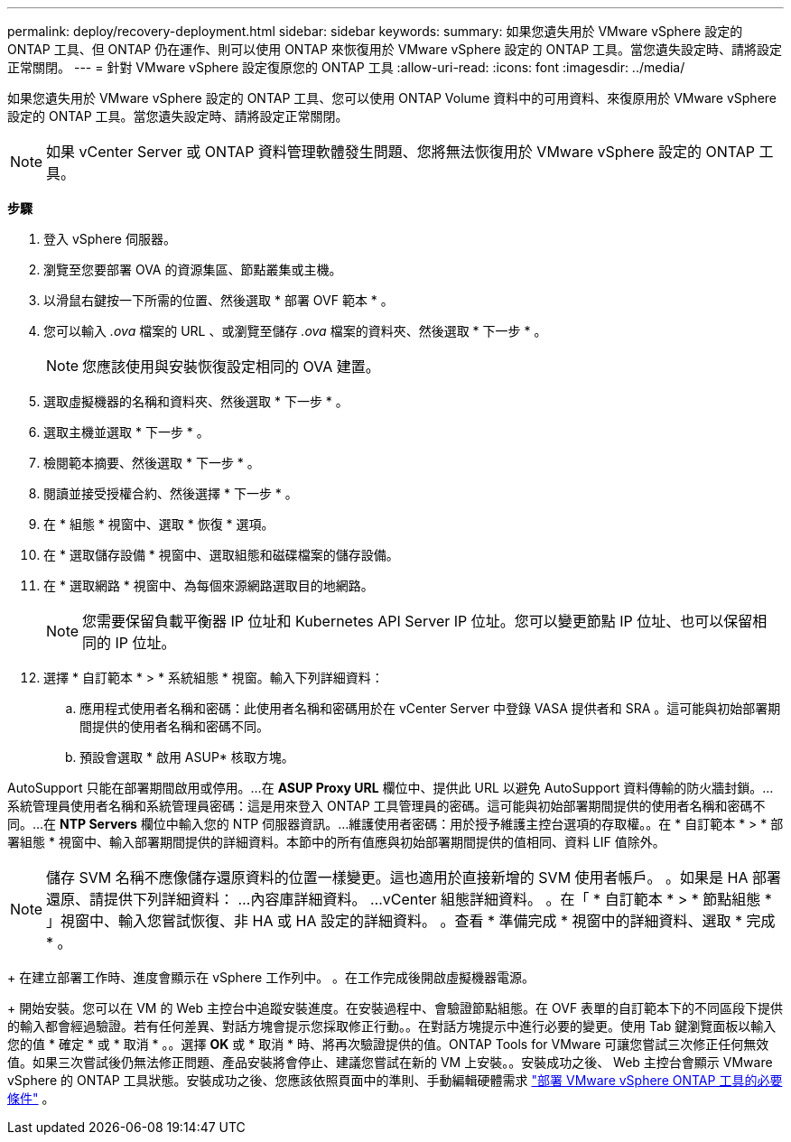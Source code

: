 ---
permalink: deploy/recovery-deployment.html 
sidebar: sidebar 
keywords:  
summary: 如果您遺失用於 VMware vSphere 設定的 ONTAP 工具、但 ONTAP 仍在運作、則可以使用 ONTAP 來恢復用於 VMware vSphere 設定的 ONTAP 工具。當您遺失設定時、請將設定正常關閉。 
---
= 針對 VMware vSphere 設定復原您的 ONTAP 工具
:allow-uri-read: 
:icons: font
:imagesdir: ../media/


[role="lead"]
如果您遺失用於 VMware vSphere 設定的 ONTAP 工具、您可以使用 ONTAP Volume 資料中的可用資料、來復原用於 VMware vSphere 設定的 ONTAP 工具。當您遺失設定時、請將設定正常關閉。


NOTE: 如果 vCenter Server 或 ONTAP 資料管理軟體發生問題、您將無法恢復用於 VMware vSphere 設定的 ONTAP 工具。

*步驟*

. 登入 vSphere 伺服器。
. 瀏覽至您要部署 OVA 的資源集區、節點叢集或主機。
. 以滑鼠右鍵按一下所需的位置、然後選取 * 部署 OVF 範本 * 。
. 您可以輸入 _.ova_ 檔案的 URL 、或瀏覽至儲存 _.ova_ 檔案的資料夾、然後選取 * 下一步 * 。
+

NOTE: 您應該使用與安裝恢復設定相同的 OVA 建置。

. 選取虛擬機器的名稱和資料夾、然後選取 * 下一步 * 。
. 選取主機並選取 * 下一步 * 。
. 檢閱範本摘要、然後選取 * 下一步 * 。
. 閱讀並接受授權合約、然後選擇 * 下一步 * 。
. 在 * 組態 * 視窗中、選取 * 恢復 * 選項。
. 在 * 選取儲存設備 * 視窗中、選取組態和磁碟檔案的儲存設備。
. 在 * 選取網路 * 視窗中、為每個來源網路選取目的地網路。
+

NOTE: 您需要保留負載平衡器 IP 位址和 Kubernetes API Server IP 位址。您可以變更節點 IP 位址、也可以保留相同的 IP 位址。

. 選擇 * 自訂範本 * > * 系統組態 * 視窗。輸入下列詳細資料：
+
.. 應用程式使用者名稱和密碼：此使用者名稱和密碼用於在 vCenter Server 中登錄 VASA 提供者和 SRA 。這可能與初始部署期間提供的使用者名稱和密碼不同。
.. 預設會選取 * 啟用 ASUP* 核取方塊。




AutoSupport 只能在部署期間啟用或停用。...在 *ASUP Proxy URL* 欄位中、提供此 URL 以避免 AutoSupport 資料傳輸的防火牆封鎖。...系統管理員使用者名稱和系統管理員密碼：這是用來登入 ONTAP 工具管理員的密碼。這可能與初始部署期間提供的使用者名稱和密碼不同。...在 *NTP Servers* 欄位中輸入您的 NTP 伺服器資訊。...維護使用者密碼：用於授予維護主控台選項的存取權。。在 * 自訂範本 * > * 部署組態 * 視窗中、輸入部署期間提供的詳細資料。本節中的所有值應與初始部署期間提供的值相同、資料 LIF 值除外。


NOTE: 儲存 SVM 名稱不應像儲存還原資料的位置一樣變更。這也適用於直接新增的 SVM 使用者帳戶。
。如果是 HA 部署還原、請提供下列詳細資料：
...內容庫詳細資料。
...vCenter 組態詳細資料。
。在「 * 自訂範本 * > * 節點組態 * 」視窗中、輸入您嘗試恢復、非 HA 或 HA 設定的詳細資料。
。查看 * 準備完成 * 視窗中的詳細資料、選取 * 完成 * 。

+
在建立部署工作時、進度會顯示在 vSphere 工作列中。
。在工作完成後開啟虛擬機器電源。

+ 開始安裝。您可以在 VM 的 Web 主控台中追蹤安裝進度。在安裝過程中、會驗證節點組態。在 OVF 表單的自訂範本下的不同區段下提供的輸入都會經過驗證。若有任何差異、對話方塊會提示您採取修正行動。。在對話方塊提示中進行必要的變更。使用 Tab 鍵瀏覽面板以輸入您的值 * 確定 * 或 * 取消 * 。。選擇 *OK* 或 * 取消 * 時、將再次驗證提供的值。ONTAP Tools for VMware 可讓您嘗試三次修正任何無效值。如果三次嘗試後仍無法修正問題、產品安裝將會停止、建議您嘗試在新的 VM 上安裝。。安裝成功之後、 Web 主控台會顯示 VMware vSphere 的 ONTAP 工具狀態。安裝成功之後、您應該依照頁面中的準則、手動編輯硬體需求 link:../deploy/sizing-requirements.html["部署 VMware vSphere ONTAP 工具的必要條件"] 。
